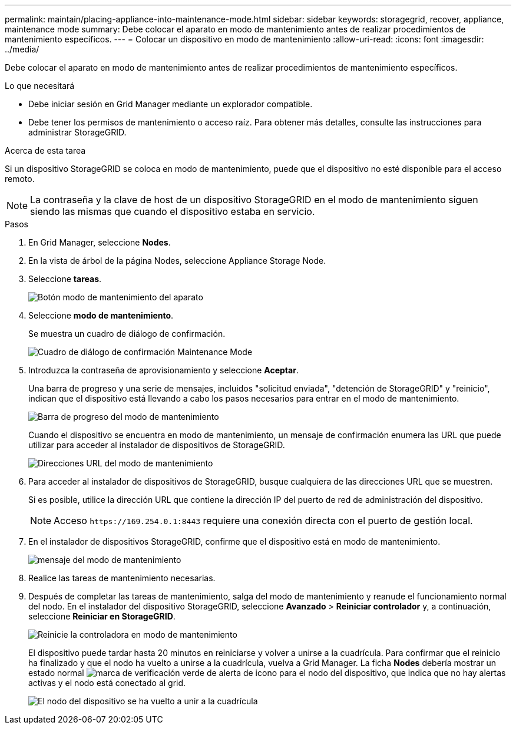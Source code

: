 ---
permalink: maintain/placing-appliance-into-maintenance-mode.html 
sidebar: sidebar 
keywords: storagegrid, recover, appliance, maintenance mode 
summary: Debe colocar el aparato en modo de mantenimiento antes de realizar procedimientos de mantenimiento específicos. 
---
= Colocar un dispositivo en modo de mantenimiento
:allow-uri-read: 
:icons: font
:imagesdir: ../media/


[role="lead"]
Debe colocar el aparato en modo de mantenimiento antes de realizar procedimientos de mantenimiento específicos.

.Lo que necesitará
* Debe iniciar sesión en Grid Manager mediante un explorador compatible.
* Debe tener los permisos de mantenimiento o acceso raíz. Para obtener más detalles, consulte las instrucciones para administrar StorageGRID.


.Acerca de esta tarea
Si un dispositivo StorageGRID se coloca en modo de mantenimiento, puede que el dispositivo no esté disponible para el acceso remoto.


NOTE: La contraseña y la clave de host de un dispositivo StorageGRID en el modo de mantenimiento siguen siendo las mismas que cuando el dispositivo estaba en servicio.

.Pasos
. En Grid Manager, seleccione *Nodes*.
. En la vista de árbol de la página Nodes, seleccione Appliance Storage Node.
. Seleccione *tareas*.
+
image::../media/maintenance_mode.png[Botón modo de mantenimiento del aparato]

. Seleccione *modo de mantenimiento*.
+
Se muestra un cuadro de diálogo de confirmación.

+
image::../media/maintenance_mode_confirmation.gif[Cuadro de diálogo de confirmación Maintenance Mode]

. Introduzca la contraseña de aprovisionamiento y seleccione *Aceptar*.
+
Una barra de progreso y una serie de mensajes, incluidos "solicitud enviada", "detención de StorageGRID" y "reinicio", indican que el dispositivo está llevando a cabo los pasos necesarios para entrar en el modo de mantenimiento.

+
image::../media/maintenance_mode_progress_bar.png[Barra de progreso del modo de mantenimiento]

+
Cuando el dispositivo se encuentra en modo de mantenimiento, un mensaje de confirmación enumera las URL que puede utilizar para acceder al instalador de dispositivos de StorageGRID.

+
image::../media/maintenance_mode_urls.png[Direcciones URL del modo de mantenimiento]

. Para acceder al instalador de dispositivos de StorageGRID, busque cualquiera de las direcciones URL que se muestren.
+
Si es posible, utilice la dirección URL que contiene la dirección IP del puerto de red de administración del dispositivo.

+

NOTE: Acceso `+https://169.254.0.1:8443+` requiere una conexión directa con el puerto de gestión local.

. En el instalador de dispositivos StorageGRID, confirme que el dispositivo está en modo de mantenimiento.
+
image::../media/maintenance_mode_notification_bar.png[mensaje del modo de mantenimiento]

. Realice las tareas de mantenimiento necesarias.
. Después de completar las tareas de mantenimiento, salga del modo de mantenimiento y reanude el funcionamiento normal del nodo. En el instalador del dispositivo StorageGRID, seleccione *Avanzado* > *Reiniciar controlador* y, a continuación, seleccione *Reiniciar en StorageGRID*.
+
image::../media/reboot_controller_from_maintenance_mode.png[Reinicie la controladora en modo de mantenimiento]

+
El dispositivo puede tardar hasta 20 minutos en reiniciarse y volver a unirse a la cuadrícula. Para confirmar que el reinicio ha finalizado y que el nodo ha vuelto a unirse a la cuadrícula, vuelva a Grid Manager. La ficha *Nodes* debería mostrar un estado normal image:../media/icon_alert_green_checkmark.png["marca de verificación verde de alerta de icono"] para el nodo del dispositivo, que indica que no hay alertas activas y el nodo está conectado al grid.

+
image::../media/node_rejoin_grid_confirmation.png[El nodo del dispositivo se ha vuelto a unir a la cuadrícula]


